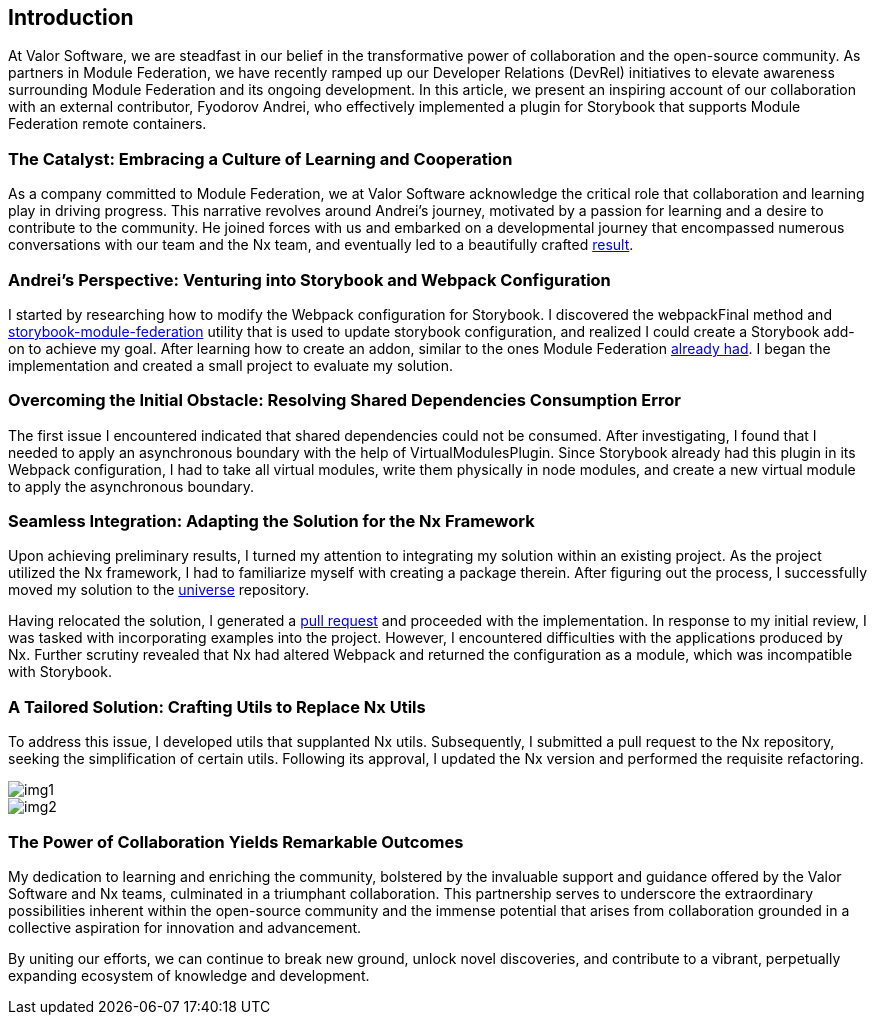 == Introduction 
At Valor Software, we are steadfast in our belief in the transformative power of collaboration and the open-source community. As partners in Module Federation, we have recently ramped up our Developer Relations (DevRel) initiatives to elevate awareness surrounding Module Federation and its ongoing development. In this article, we present an inspiring account of our collaboration with an external contributor, Fyodorov Andrei, who effectively implemented a plugin for Storybook that supports Module Federation remote containers.


=== The Catalyst: Embracing a Culture of Learning and Cooperation

As a company committed to Module Federation, we at Valor Software acknowledge the critical role that collaboration and learning play in driving progress. This narrative revolves around Andrei’s journey, motivated by a passion for learning and a desire to contribute to the community. He joined forces with us and embarked on a developmental journey that encompassed numerous conversations with our team and the Nx team, and eventually led to a beautifully crafted https://github.com/module-federation/universe/pull/598[result, window=_blank].

=== Andrei’s Perspective: Venturing into Storybook and Webpack Configuration
I started by researching how to modify the Webpack configuration for Storybook. I discovered the webpackFinal method and https://github.com/robdonn/storybook-module-federation[storybook-module-federation, window=_blank] utility that is used to update storybook configuration, and realized I could create a Storybook add-on to achieve my goal. After learning how to create an addon, similar to the ones Module Federation https://github.com/module-federation/universe/tree/main/packages/nextjs-mf[already had, window=_blank]. I began the implementation and created a small project to evaluate my solution.

=== Overcoming the Initial Obstacle: Resolving Shared Dependencies Consumption Error
The first issue I encountered indicated that shared dependencies could not be consumed. After investigating, I found that I needed to apply an asynchronous boundary with the help of VirtualModulesPlugin. Since Storybook already had this plugin in its Webpack configuration, I had to take all virtual modules, write them physically in node modules, and create a new virtual module to apply the asynchronous boundary.

=== Seamless Integration: Adapting the Solution for the Nx Framework
Upon achieving preliminary results, I turned my attention to integrating my solution within an existing project. As the project utilized the Nx framework, I had to familiarize myself with creating a package therein. After figuring out the process, I successfully moved my solution to the https://github.com/module-federation/universe[universe, window=_blank] repository.

Having relocated the solution, I generated a https://github.com/module-federation/universe/pull/598[pull request, window=_blank] and proceeded with the implementation. In response to my initial review, I was tasked with incorporating examples into the project. However, I encountered difficulties with the applications produced by Nx. Further scrutiny revealed that Nx had altered Webpack and returned the configuration as a module, which was incompatible with Storybook.

=== A Tailored Solution: Crafting Utils to Replace Nx Utils
To address this issue, I developed utils that supplanted Nx utils. Subsequently, I submitted a pull request to the Nx repository, seeking the simplification of certain utils. Following its approval, I updated the Nx version and performed the requisite refactoring.



[.img]
image::img1.png[]

[.img]
image::img2.png[]


=== The Power of Collaboration Yields Remarkable Outcomes
My dedication to learning and enriching the community, bolstered by the invaluable support and guidance offered by the Valor Software and Nx teams, culminated in a triumphant collaboration. This partnership serves to underscore the extraordinary possibilities inherent within the open-source community and the immense potential that arises from collaboration grounded in a collective aspiration for innovation and advancement.

By uniting our efforts, we can continue to break new ground, unlock novel discoveries, and contribute to a vibrant, perpetually expanding ecosystem of knowledge and development.
